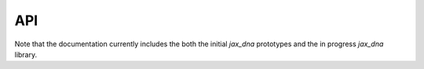 API
===

Note that the documentation currently includes the both the initial `jax_dna`
prototypes and the in progress `jax_dna` library.

.. autosummary::
   :toctree: _autosummary
   :recursive:

   jax_dna